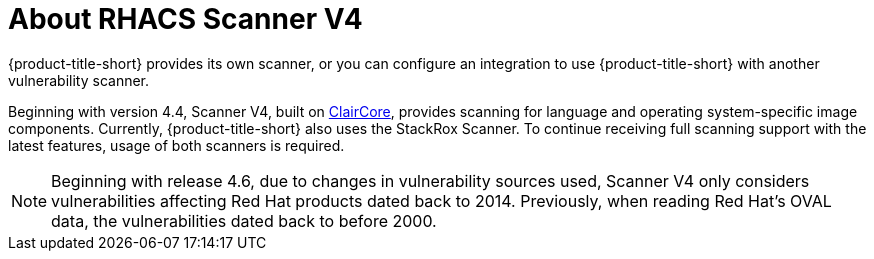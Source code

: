 // Module included in the following assemblies:
//
// * operating/examine-images-for-vulnerabilities.adoc
:_mod-docs-content-type: CONCEPT
[id="about-scanner-v4_{context}"]
= About RHACS Scanner V4

[role="_abstract"]
{product-title-short} provides its own scanner, or you can configure an integration to use {product-title-short} with another vulnerability scanner.

Beginning with version 4.4, Scanner V4, built on link:https://github.com/quay/claircore[ClairCore], provides scanning for language and operating system-specific image components. Currently, {product-title-short} also uses the StackRox Scanner. To continue receiving full scanning support with the latest features, usage of both scanners is required.

[NOTE]
====
Beginning with release 4.6, due to changes in vulnerability sources used, Scanner V4 only considers vulnerabilities affecting Red{nbsp}Hat products dated back to 2014. Previously, when reading Red Hat's OVAL data, the vulnerabilities dated back to before 2000.
====